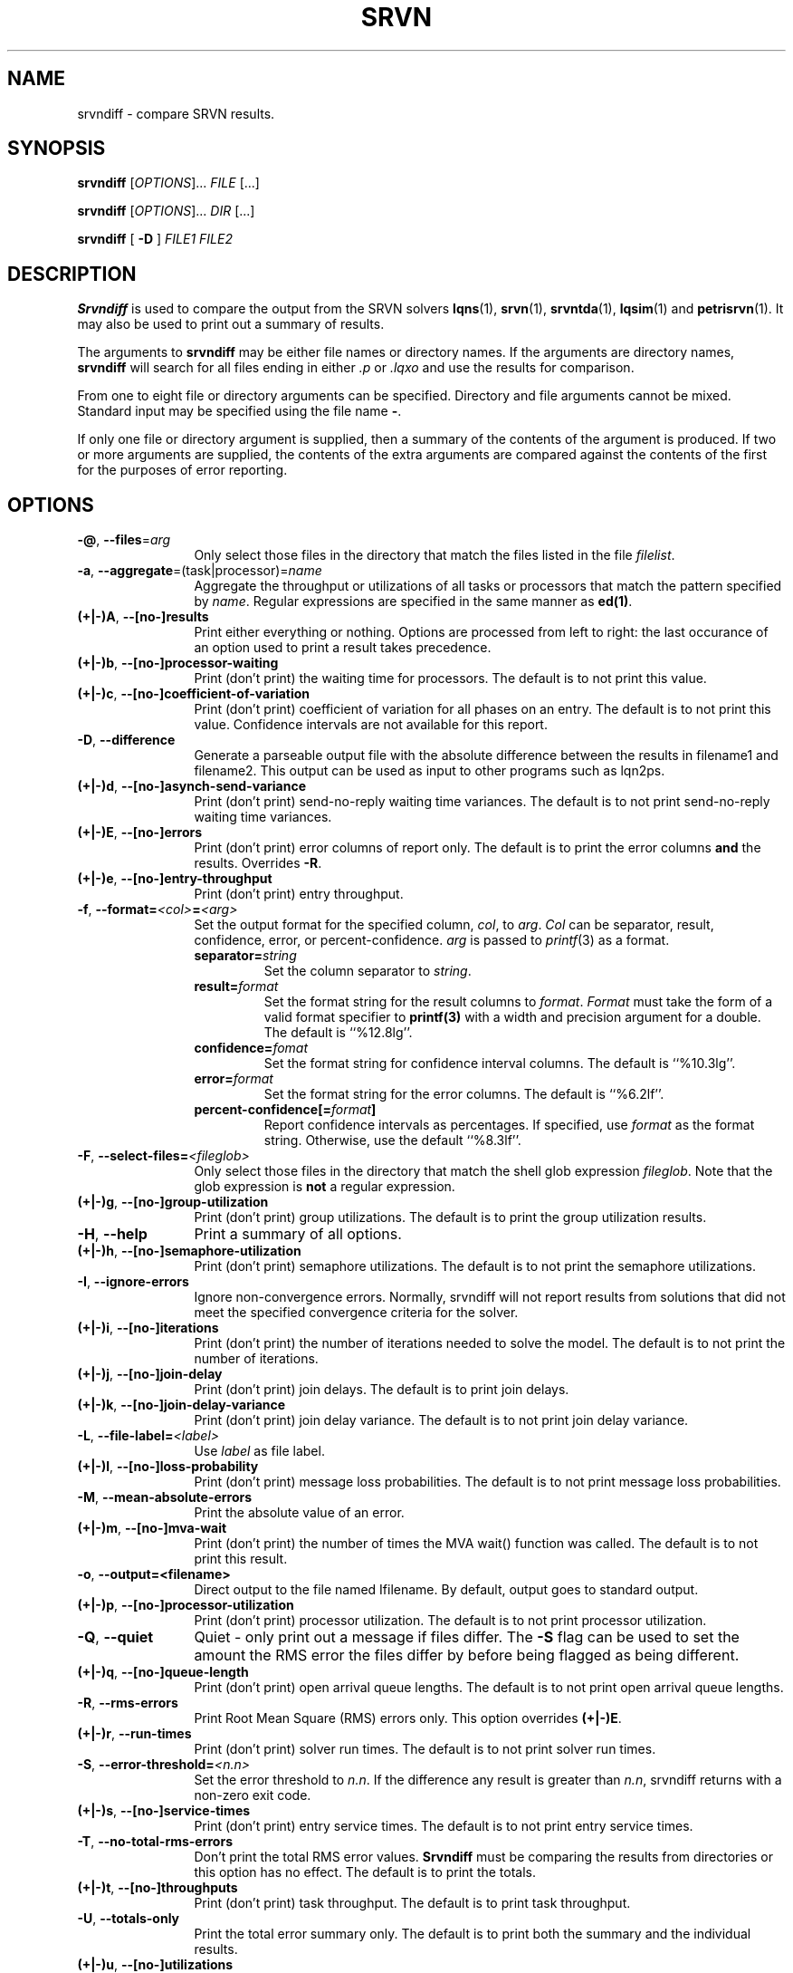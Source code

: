 .TH SRVN 1 "4 August 2022"
.\" $Id: srvndiff.1 15827 2022-08-14 15:20:00Z greg $
.SH NAME
srvndiff \- compare SRVN results.
.SH SYNOPSIS
.br
.B srvndiff
[\fIOPTIONS\fR].\|.\|. \fIFILE\fR [.\|.\|.] 
.sp
.B srvndiff
[\fIOPTIONS\fR].\|.\|. \fIDIR\fR [.\|.\|.] 
.sp
.B srvndiff
[
.B -D
]
\fIFILE1\fR \fIFILE2\fR
.B 
.SH DESCRIPTION
\fBSrvndiff\fR is used to compare the output from the SRVN solvers
\fBlqns\fR(1), \fBsrvn\fR(1), \fBsrvntda\fR(1), \fBlqsim\fR(1) and
\fBpetrisrvn\fR(1).  It may also be used to print out a summary of
results. 

The arguments to \fBsrvndiff\fR may be either file names or directory
names.  If the arguments are directory names, \fBsrvndiff\fR will
search for all files ending in either \fI.p\fP or \fI.lqxo\fP and use the results for
comparison. 

From one to eight file or directory arguments can be specified.
Directory and file arguments cannot be mixed.  Standard input may be
specified using the file name \fB\-\fP.

If only one file or directory argument is supplied, then a summary of
the contents of the argument is produced.  If two or more arguments
are supplied, the contents of the extra arguments are compared against
the contents of the first for the purposes of error reporting.

.SH "OPTIONS"
.TP 12
\fB\-@\fP, \fB\-\-files\fR=\fIarg\fR
Only select those files in the directory that match the files listed
in the file \fIfilelist\fR.
.TP 12
\fB\-a\fP, \fB\-\-aggregate\fR=\fR(task|processor)\fR=\fIname\fR
Aggregate the throughput or utilizations of all tasks or processors
that match the pattern specified by \fIname\fP.  Regular
expressions are specified in the same manner as \fBed(1)\fP.
.TP 12
\fB(+|\-)A\fP, \fB\-\-[no-]results
Print either everything or nothing.  Options are processed from left
to right: the last occurance of an option used to print a result takes
precedence. 
.TP
\fB(+|\-)b\fP, \fB\-\-[no-]processor-waiting
Print (don't print) the waiting time for processors.  The default is to not print this value.  
.TP
\fB(+|\-)c\fP, \fB\-\-[no-]coefficient-of-variation
Print (don't print) coefficient of variation for all phases on an
entry.  The default is to not print this value.  Confidence intervals
are not available for this report.
.TP 12
\fB\-D\fP, \fB\-\-difference\fP
Generate a parseable output file with the absolute difference between
the results in filename1 and filename2.  This output can be used as
input to other programs such as lqn2ps.
.TP 
\fB(+|\-)d\fR, \fB\-\-[no-]asynch-send-variance\fP
Print (don't print) send-no-reply waiting time variances.  The default is to not print
send-no-reply waiting time variances.
.TP
\fB(+|\-)E\fR, \fB\-\-[no-]errors\fP
Print (don't print) error columns of report only.  The default is to
print the error columns \fBand\fP the results.  Overrides \fB\-R\fP.
.TP
\fB(+|\-)e\fR, \fB\-\-[no-]entry-throughput\fP
Print (don't print) entry throughput.
.TP
\fB\-f\fP, \fB\-\-format=\fI\<col>\fB=\fI<arg>\fR
Set the output format for the specified column, \fIcol\fP, to
\fIarg\fP.  \fICol\fP can be separator, result, confidence, error, or
percent-confidence. \fIarg\fP is passed to \fIprintf\fP(3) as a format.
.RS
.TP
\fBseparator=\fIstring\fR
Set the column separator to \fIstring\fP.
.TP
\fBresult=\fIformat\fR
Set the format string for the result columns to \fIformat\fP.
\fIFormat\fP must take the form of a valid format specifier to
\fBprintf(3)\fP with a width and precision argument for a double. The
default is ``%12.8lg''.
.TP
\fBconfidence=\fIfomat\fR
Set the format string for confidence interval columns.  The default is
``%10.3lg''.
.TP
\fBerror=\fIformat\fR
Set the format string for the error columns.  The default is ``%6.2lf''.
.TP
\fBpercent-confidence[=\fIformat\fB]\fR
Report confidence intervals as percentages.  If specified, use \fIformat\fP as the
format string.  Otherwise, use the default ``%8.3lf''.
.RE
.TP
\fB\-F\fP, \fB\-\-select-files=\fI<fileglob>\fR
Only select those files in the directory that match the shell glob
expression \fIfileglob\fR.  Note that the glob expression is
\fBnot\fR a regular expression.
.TP
\fB(+|\-)g\fR, \fB\-\-[no-]group-utilization\fR
Print (don't print) group utilizations.  The default is to
print the group utilization results.
.TP
\fB\-H\fR, \fB\-\-help\fP
Print a summary of all options.
.TP
\fB(+|\-)h\fR, \fB\-\-[no-]semaphore-utilization\fP
Print (don't print) semaphore utilizations.  The default is to not
print the semaphore utilizations.
.TP
\fB\-I\fR, \fB\-\-ignore-errors\fP
Ignore non-convergence errors.  Normally, srvndiff will not report
results from solutions that did not meet the specified convergence
criteria for the solver.
.TP
\fB(+|\-)i\fR, \fB\-\-[no-]iterations\fP
Print (don't print) the number of iterations needed to solve the
model.  The default is to not print the number of iterations.
.TP
\fB(+|\-)j\fR, \fB\-\-[no-]join-delay\fP
Print (don't print) join delays.  The default is to print join delays.
.TP
\fB(+|\-)k\fR, \fB\-\-[no-]join-delay-variance\fP
Print (don't print) join delay variance.  The default is to not print
join delay variance.
.TP
\fB\-L\fP, \fB--file-label=\fI<label>\fR
Use \fIlabel\fR as file label.
.TP
\fB(+|\-)l\fR, \fB\-\-[no-]loss-probability\fR
Print (don't print) message loss probabilities.  The default is to not print
message loss probabilities.
.TP
\fB\-M\fR, \fB\-\-mean-absolute-errors\fP
Print the absolute value of an error.
.TP
\fB(+|\-)m\fR, \fB\-\-[no-]mva-wait\fP
Print (don't print) the number of times the MVA wait() function was called.  The default is to not
print this result.
.TP
\fB\-o\fR, \fB\-\-output=<filename>\fP
Direct output to the file named \Ifilename\fR.  By default, output goes
to standard output.
.TP
\fB(+|\-)p\fR, \fB\-\-[no-]processor-utilization\fP
Print (don't print) processor utilization.  The default is to not
print processor utilization.
.TP
\fB\-Q\fR, \fB\-\-quiet\fP
Quiet - only print out a message if files differ.  The \fB\-S\fR flag can be
used to set the amount the RMS error the files differ by before being flagged as
being different.
.TP
\fB(+|\-)q\fR, \fB\-\-[no-]queue-length\fR
Print (don't print) open arrival queue lengths.  The default is to not
print open arrival queue lengths.
.TP
\fB\-R\fR, \fB\-\-rms-errors\fR
Print Root Mean Square (RMS) errors only.  This option overrides \fB(+|\-)E\fP.
.TP
\fB(+|\-)r\fR, \fB\-\-run-times\fP
Print (don't print) solver run times.  The default is to not
print solver run times.
.TP
\fB\-S\fP, \fB\-\-error-threshold=\fI<n.n>\fR
Set the error threshold to \fIn.n\fP.  If the difference any result is greater than
\fIn.n\fP, srvndiff returns with a non-zero exit code.  
.TP
\fB(+|\-)s\fR, \fB\-\-[no-]service-times\fR
Print (don't print) entry service times.  The default is to not print
entry service times.
.TP
\fB-T\fR, \fB\-\-no-total-rms-errors\fP
Don't print the total RMS error values.  \fBSrvndiff\fP must be comparing
the results from directories or this option has no effect.  The
default is to print the totals.
.TP
\fB(+|\-)t\fR, \fB\-\-[no-]throughputs\fP
Print (don't print) task throughput. The default is to print task
throughput. 
.TP
\fB-U\fR, \fB\-\-totals-only\fP
Print the total error summary only.  The default is to print
both the summary and the individual results.
.TP
\fB(+|\-)u\fR, \fB\-\-[no-]utilizations\fP
Print (don't print) task utilizations.  The default is to print task
utilizations.
.TP
\fB\-V\fR, \fB\-\-version\fP
Print the version number.
.TP
\fB(+|\-)v\fR, \fB\-\-[no-]variances\fP
Print (don't print) service time variance.  The default is to not print
service time variances.
.TP
\fB(+|\-)W\fR 
Print (don't print) read-write lock utilization.  The default is to not print
this result.
.TP
\fB(+|\-)w\fR, \fB\-\-[no-]waiting-times\fP
Print (don't print) entry waiting times.  The default is to not print
entry waiting times.
.TP
\fB\-X\fR, \fB\-\-exclude=\fI<regex>\fP
Exclude any object whose name matches the regular expression
\fIregex\fP from the results.  The object can be a processor, task or entry.
.TP
\fB\-x\fP, \fB\-\-[no-]service-time-exceeded\fP
Print (don't print) the probability that the maximum service time
pararmeter was exceeded.  The default is to not print this value.
.TP
\fB\-Y\fP, \fB\-\-include=\fI<regex>\fR
Only include objects whose name matches the regular expression
\fIregex\fP from the results.  The object can be a processor, task or entry.
.TP
\fB(+|\-)y\fR, \fB\-\-[no-]waiting-time-variances\fP
Print (don't print) waiting time variances.  The default is to not print
entry waiting time variances.
.TP
\fB(+|\-)z\fR, \fB\-\-[no-]asynch-send-waits\fP
Print (don't print) send-no-reply waiting time results.  The default
is to print send-no-reply waiting time results.
.TP
\fB\-\-compact\fP
Use a more compact format for output. Generally, output fields are
eight characters wide rather than the default sixteen.
.TP
\fB\-\-print-comment\P
Print the model comment field.
.TP
\fB\-\-latex\fP
Format output for LaTeX.
.TP
\fB\-\-heading=\fI<col>\fI=\fI<string>\fP
Set the column heading fpr \fIcol\fP to \fIstring\fP.
.TP
\fB\-\-debug-xml\fP
Output debugging information while parsing XML input.
.TP
\fB\-\-debug-json\fP
Output debugging information while parsing JSON input.
.TP
\fB\-\-debug-srvn\fP
Output debugging information while parsing SRVN results.
.TP
\fB\-\-no-replication\fP
Strip replicas from ``flattend'' model from comparison.  See \fIrep2flat\fP(1).
.TP
\fB\-\-no-warnings\fP
Ignore warnings when parsing results.
.TP
\fB\-\-verbose\fP
Verbose output (direct differences to stderr).
.PP
.SH EXIT STATUS
\fBsrvndiff\fP returns 0 if no differences larger than the error
threshold set using \fB\-S\fP were found (the default error threshold
is zero).  \fBsrvndiff\fP returns 1 for any command line errors, 2 for
problems opening files or directories and 3 if differences were found
in any file.
.SH SEE ALSO
\fIlqn2csv\fP(1), \fIlqn2ps\fP(1), \fIprintf\fP(3)
